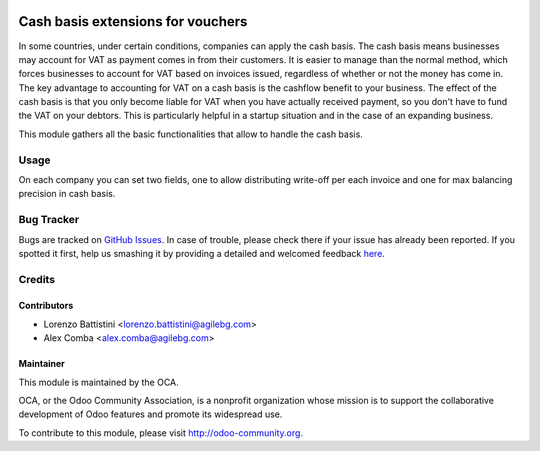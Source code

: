 .. image:: https://img.shields.io/badge/licence-AGPL--3-blue.svg
   :target: http://www.gnu.org/licenses/agpl-3.0-standalone.html
   :alt: License: AGPL-3

==================================
Cash basis extensions for vouchers
==================================

In some countries, under certain conditions, companies can apply the cash basis.
The cash basis means businesses may account for VAT as payment comes in from their customers.
It is easier to manage than the normal method, which forces businesses to account for VAT based on invoices issued, regardless of whether or not the money has come in.
The key advantage to accounting for VAT on a cash basis is the cashflow benefit to your business.
The effect of the cash basis is that you only become liable for VAT when you have actually received payment, so you don't have to fund the VAT on your debtors.
This is particularly helpful in a startup situation and in the case of an expanding business.

This module gathers all the basic functionalities that allow to handle the cash basis.

Usage
=====

On each company you can set two fields, one to allow distributing write-off per each invoice and one for max balancing precision in cash basis.

.. image:: https://odoo-community.org/website/image/ir.attachment/5784_f2813bd/datas
   :alt: Try me on Runbot
   :target: https://runbot.odoo-community.org/runbot/96/8.0

Bug Tracker
===========

Bugs are tracked on `GitHub Issues <https://github.com/OCA/account-payment/issues>`_.
In case of trouble, please check there if your issue has already been reported.
If you spotted it first, help us smashing it by providing a detailed and welcomed feedback
`here <https://github.com/OCA/account-payment/issues/new?body=module:%20account_voucher_cash_basis%0Aversion:%208.0%0A%0A**Steps%20to%20reproduce**%0A-%20...%0A%0A**Current%20behavior**%0A%0A**Expected%20behavior**>`_.

Credits
=======

Contributors
------------

* Lorenzo Battistini <lorenzo.battistini@agilebg.com>
* Alex Comba <alex.comba@agilebg.com>

Maintainer
----------

.. image:: https://odoo-community.org/logo.png
   :alt: Odoo Community Association
   :target: https://odoo-community.org

This module is maintained by the OCA.

OCA, or the Odoo Community Association, is a nonprofit organization whose
mission is to support the collaborative development of Odoo features and
promote its widespread use.

To contribute to this module, please visit http://odoo-community.org.


